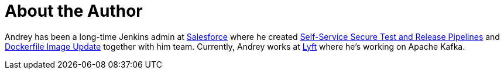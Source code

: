 = About the Author
:page-layout: author
:page-author_name: Andrey Falko
:page-github: afalko
:page-authoravatar: ../../images/images/avatars/afalko.jpg
:page-twitter: Ma3oxuct
:page-linkedin: andrey-falko

Andrey has been a long-time Jenkins admin at link:https://salesforce.com[Salesforce] 
where he created link:https://www.youtube.com/watch?v=_e71fw7eeQU[Self-Service Secure Test and Release Pipelines] 
and link:https://github.com/salesforce/dockerfile-image-update[Dockerfile Image Update] 
together with him team. Currently, Andrey works at link:https://lyft.com[Lyft] where 
he's working on Apache Kafka.